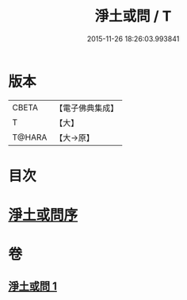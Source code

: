 #+TITLE: 淨土或問 / T
#+DATE: 2015-11-26 18:26:03.993841
* 版本
 |     CBETA|【電子佛典集成】|
 |         T|【大】     |
 |    T@HARA|【大→原】   |

* 目次
* [[file:KR6p0053_001.txt::001-0292a2][淨土或問序]]
* 卷
** [[file:KR6p0053_001.txt][淨土或問 1]]
